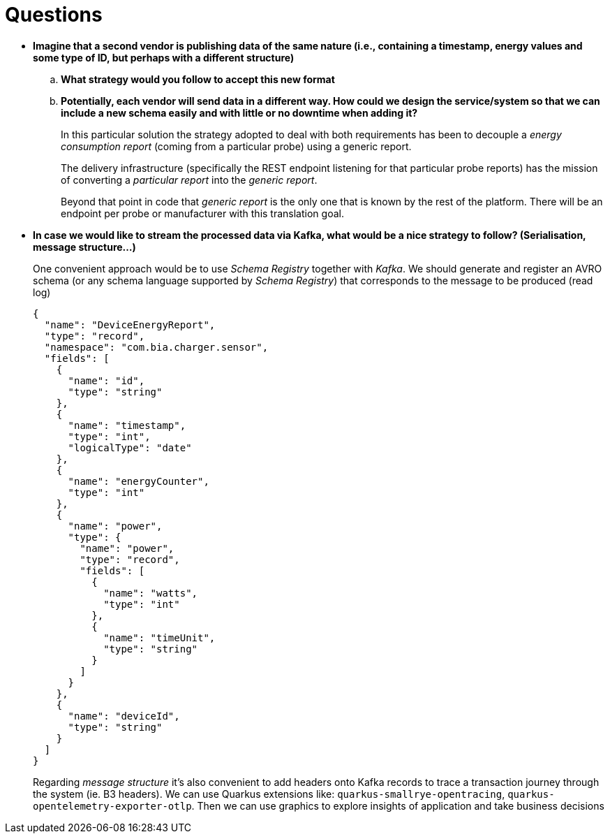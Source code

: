 = Questions

* *Imagine that a second vendor is publishing data of the same nature (i.e., containing a timestamp, energy values and some type of ID, but perhaps with a different structure)*

.. *What strategy would you follow to accept this new format*

.. *Potentially, each vendor will send data in a different way.
How could we design the service/system so that we can include a new schema easily and with little or no downtime when adding it?*

+
In this particular solution the strategy adopted to deal with both requirements has been to decouple a _energy consumption report_ (coming from a particular probe) using a generic report.

+
The delivery infrastructure (specifically the REST endpoint listening for  that particular probe reports) has the mission of converting a _particular report_ into the _generic report_.

+
Beyond that point in code that _generic report_ is the only one that is known by the rest of the platform. There will be an endpoint per probe or manufacturer with this translation goal.

+

* *In case we would like to stream the processed data via Kafka, what would be a nice strategy to follow?
(Serialisation, message structure…)*

+
One convenient approach would be to use _Schema Registry_ together with _Kafka_. We should generate and register an AVRO schema (or any schema language supported by _Schema Registry_) that corresponds to the message to be produced (read log)

+
[source,json]
----
{
  "name": "DeviceEnergyReport",
  "type": "record",
  "namespace": "com.bia.charger.sensor",
  "fields": [
    {
      "name": "id",
      "type": "string"
    },
    {
      "name": "timestamp",
      "type": "int",
      "logicalType": "date"
    },
    {
      "name": "energyCounter",
      "type": "int"
    },
    {
      "name": "power",
      "type": {
        "name": "power",
        "type": "record",
        "fields": [
          {
            "name": "watts",
            "type": "int"
          },
          {
            "name": "timeUnit",
            "type": "string"
          }
        ]
      }
    },
    {
      "name": "deviceId",
      "type": "string"
    }
  ]
}
----

+
Regarding _message structure_ it's also convenient to add headers onto Kafka records to trace a transaction journey through the system (ie. B3 headers). We can use Quarkus extensions like: `quarkus-smallrye-opentracing`, `quarkus-opentelemetry-exporter-otlp`. Then we can use graphics to explore insights of application and take business decisions
